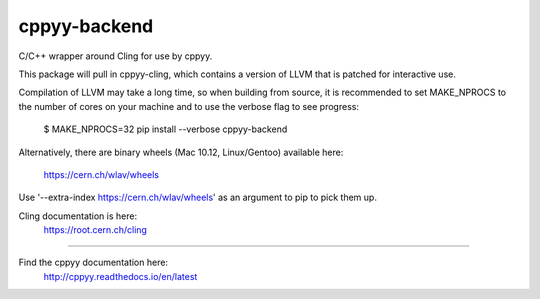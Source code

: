cppyy-backend
=============

C/C++ wrapper around Cling for use by cppyy.

This package will pull in cppyy-cling, which contains a version of LLVM
that is patched for interactive use.

Compilation of LLVM may take a long time, so when building from source, it is
recommended to set MAKE_NPROCS to the number of cores on your machine and to
use the verbose flag to see progress:

  $ MAKE_NPROCS=32 pip install --verbose cppyy-backend

Alternatively, there are binary wheels (Mac 10.12, Linux/Gentoo)
available here:
  https://cern.ch/wlav/wheels

Use '--extra-index https://cern.ch/wlav/wheels' as an argument to pip to
pick them up.

Cling documentation is here:
  https://root.cern.ch/cling

----

Find the cppyy documentation here:
  http://cppyy.readthedocs.io/en/latest
